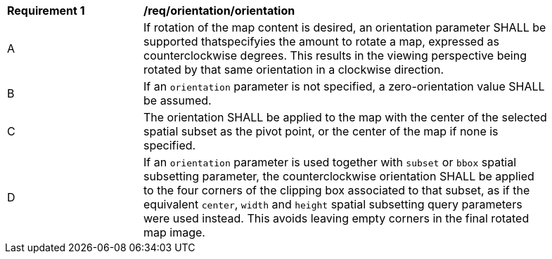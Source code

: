 [[req_orientation-orientation]]
[width="90%",cols="2,6a"]
|===
^|*Requirement {counter:req-id}* |*/req/orientation/orientation*
^|A |If rotation of the map content is desired, an orientation parameter SHALL be supported thatspecifyies the amount to rotate a map, expressed as counterclockwise degrees. This results in the viewing perspective being rotated by that same orientation in a clockwise direction.
^|B |If an `orientation` parameter is not specified, a zero-orientation value SHALL be assumed.
^|C |The orientation SHALL be applied to the map with the center of the selected spatial subset as the pivot point, or the center of the map if none is specified.
^|D |If an `orientation` parameter is used together with `subset` or `bbox` spatial subsetting parameter,
the counterclockwise orientation SHALL be applied to the four corners of the clipping box associated to that subset,
as if the equivalent `center`, `width` and `height` spatial subsetting query parameters were used instead.
This avoids leaving empty corners in the final rotated map image.
|===
